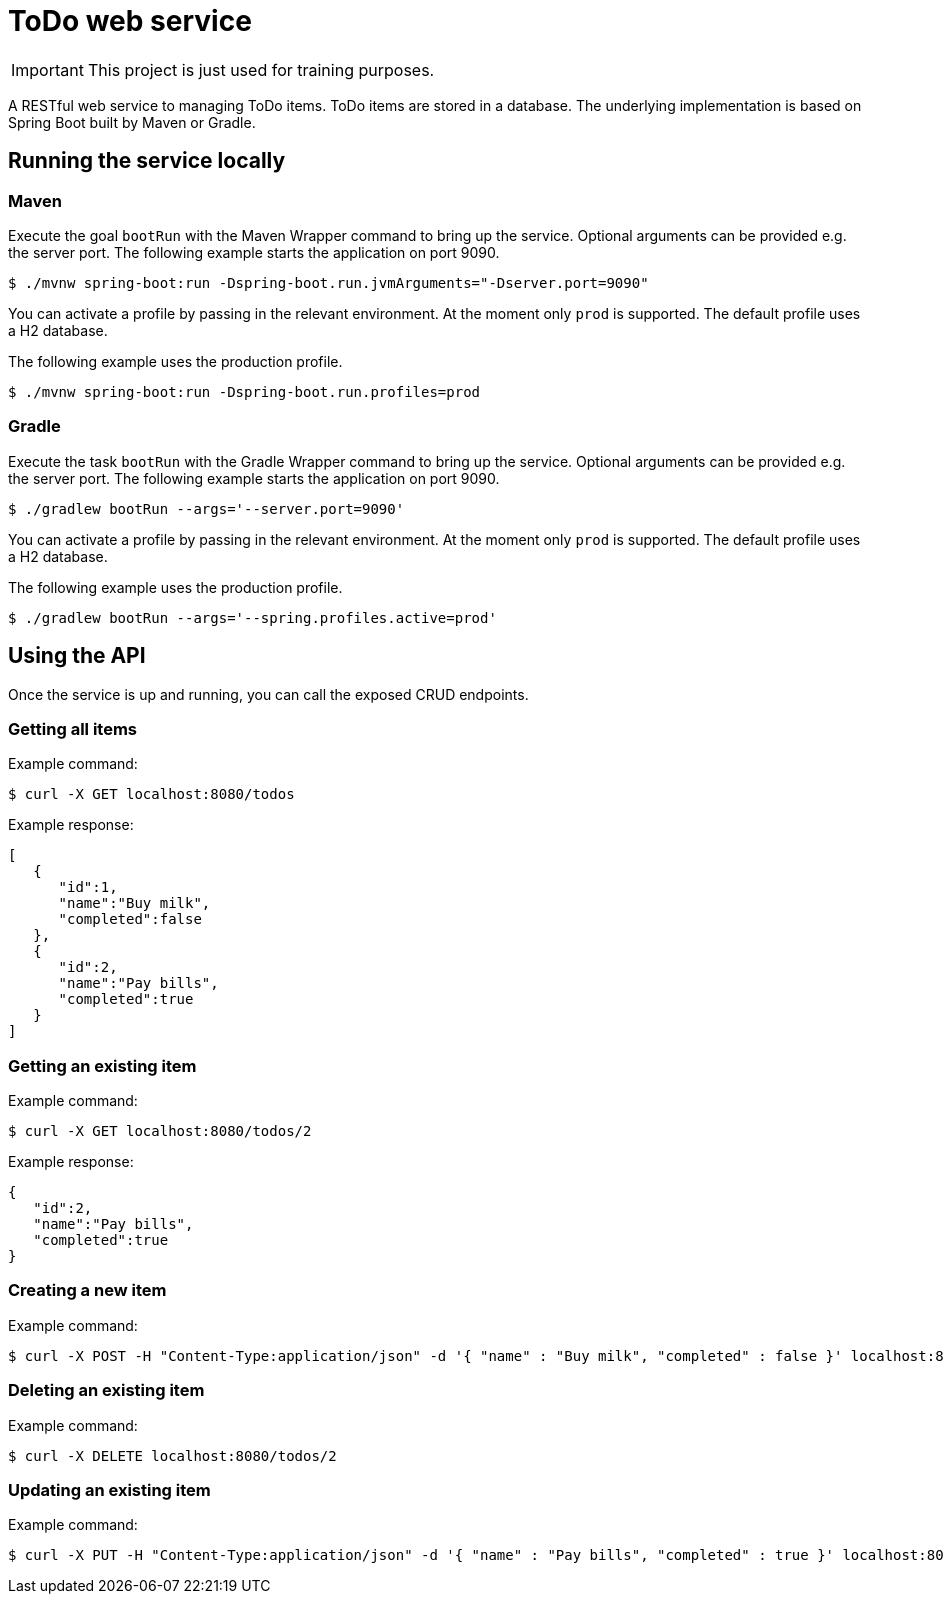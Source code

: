 = ToDo web service

IMPORTANT: This project is just used for training purposes.

A RESTful web service to managing ToDo items. ToDo items are stored in a database. The underlying implementation is based on Spring Boot built by Maven or Gradle.

== Running the service locally

=== Maven

Execute the goal `bootRun` with the Maven Wrapper command to bring up the service. Optional arguments can be provided e.g. the server port. The following example starts the application on port 9090.

----
$ ./mvnw spring-boot:run -Dspring-boot.run.jvmArguments="-Dserver.port=9090"
----

You can activate a profile by passing in the relevant environment. At the moment only `prod` is supported. The default profile uses a H2 database.

The following example uses the production profile.

----
$ ./mvnw spring-boot:run -Dspring-boot.run.profiles=prod
----

=== Gradle

Execute the task `bootRun` with the Gradle Wrapper command to bring up the service. Optional arguments can be provided e.g. the server port. The following example starts the application on port 9090.

----
$ ./gradlew bootRun --args='--server.port=9090'
----

You can activate a profile by passing in the relevant environment. At the moment only `prod` is supported. The default profile uses a H2 database.

The following example uses the production profile.

----
$ ./gradlew bootRun --args='--spring.profiles.active=prod'
----

== Using the API

Once the service is up and running, you can call the exposed CRUD endpoints.

=== Getting all items

Example command:

----
$ curl -X GET localhost:8080/todos
----

Example response:

----
[
   {
      "id":1,
      "name":"Buy milk",
      "completed":false
   },
   {
      "id":2,
      "name":"Pay bills",
      "completed":true
   }
]
----

=== Getting an existing item

Example command:

----
$ curl -X GET localhost:8080/todos/2
----

Example response:

----
{
   "id":2,
   "name":"Pay bills",
   "completed":true
}
----

=== Creating a new item

Example command:

----
$ curl -X POST -H "Content-Type:application/json" -d '{ "name" : "Buy milk", "completed" : false }' localhost:8080/todos
----

=== Deleting an existing item

Example command:

----
$ curl -X DELETE localhost:8080/todos/2
----

=== Updating an existing item

Example command:

----
$ curl -X PUT -H "Content-Type:application/json" -d '{ "name" : "Pay bills", "completed" : true }' localhost:8080/todos/2
----